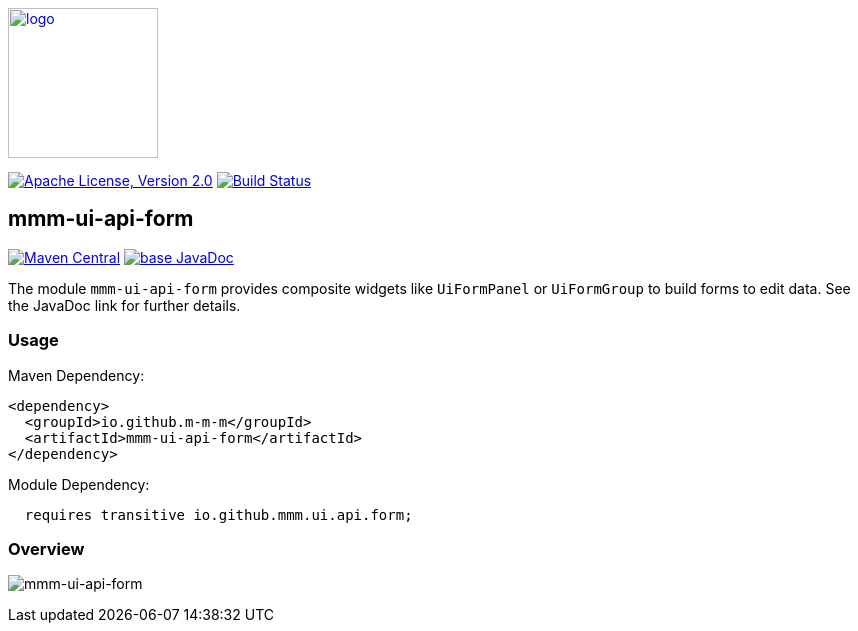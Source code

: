 image:https://m-m-m.github.io/logo.svg[logo,width="150",link="https://m-m-m.github.io"]

image:https://img.shields.io/github/license/m-m-m/ui-api.svg?label=License["Apache License, Version 2.0",link=https://github.com/m-m-m/ui-api/blob/master/LICENSE]
image:https://github.com/m-m-m/ui-api/actions/workflows/build.yml/badge.svg["Build Status",link="https://github.com/m-m-m/ui-api/actions/workflows/build.yml"]

== mmm-ui-api-form

image:https://img.shields.io/maven-central/v/io.github.m-m-m/mmm-ui-api-form.svg?label=Maven%20Central["Maven Central",link=https://search.maven.org/search?q=g:io.github.m-m-m%20a:mmm-ui-api*]
image:https://javadoc.io/badge2/io.github.m-m-m/mmm-ui-api-form/javadoc.svg["base JavaDoc", link=https://javadoc.io/doc/io.github.m-m-m/mmm-ui-api-form]

The module `mmm-ui-api-form` provides composite widgets like `UiFormPanel` or `UiFormGroup` to build forms to edit data.
See the JavaDoc link for further details.

=== Usage

Maven Dependency:
```xml
<dependency>
  <groupId>io.github.m-m-m</groupId>
  <artifactId>mmm-ui-api-form</artifactId>
</dependency>
```
Module Dependency:
```java
  requires transitive io.github.mmm.ui.api.form;
```

=== Overview

image:../src/main/javadoc/doc-files/ui-api-form.svg[mmm-ui-api-form]
